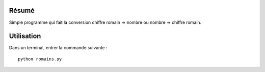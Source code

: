 Résumé
------

Simple programme qui fait la conversion chiffre
romain => nombre ou nombre => chiffre romain. 

Utilisation
-----------

Dans un terminal, entrer la commande suivante : ::
    
    python romains.py
